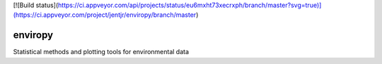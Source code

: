 [![Build status](https://ci.appveyor.com/api/projects/status/eu6mxht73xecrxph/branch/master?svg=true)](https://ci.appveyor.com/project/jentjr/enviropy/branch/master)

enviropy
========

Statistical methods and plotting tools for environmental data
